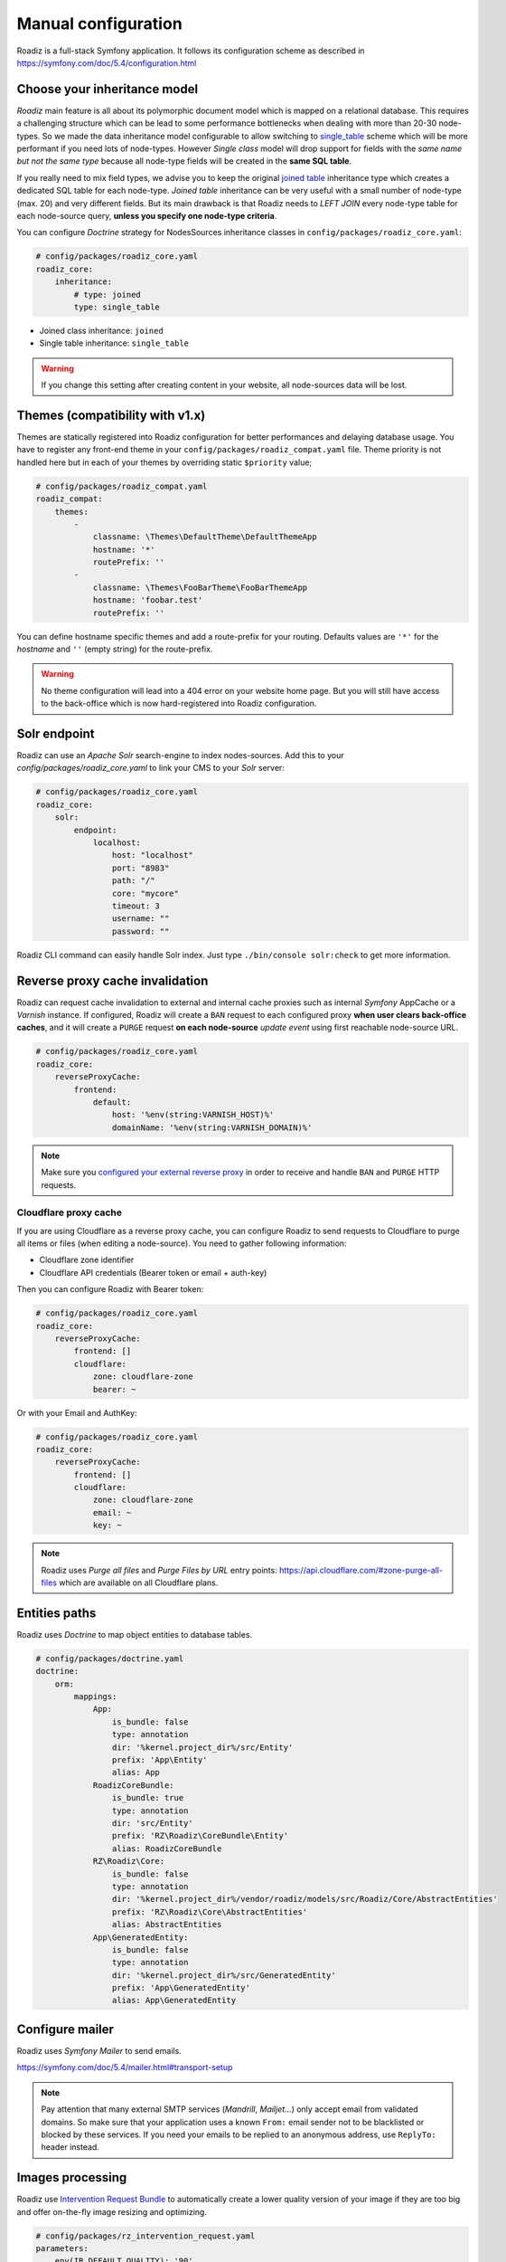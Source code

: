 .. _manual_config:

Manual configuration
====================

Roadiz is a full-stack Symfony application. It follows its configuration scheme as described in
https://symfony.com/doc/5.4/configuration.html

Choose your inheritance model
-----------------------------

*Roadiz* main feature is all about its polymorphic document model which is mapped on a relational database. This requires a
challenging structure which can be lead to some performance bottlenecks when dealing with more than 20-30 node-types.
So we made the data inheritance model configurable to allow switching to `single_table <https://www.doctrine-project.org/projects/doctrine-orm/en/2.7/reference/inheritance-mapping.html#single-table-inheritance>`_ scheme which will be more performant
if you need lots of node-types. However *Single class* model will drop support for fields with the *same name but
not the same type* because all node-type fields will be created in the **same SQL table**.

If you really need to mix field types, we advise you to keep the original `joined table <https://www.doctrine-project.org/projects/doctrine-orm/en/2.7/reference/inheritance-mapping.html#class-table-inheritance>`_ inheritance type which creates a dedicated SQL table for each node-type. *Joined table* inheritance can be very useful
with a small number of node-type (max. 20) and very different fields. But its main drawback is that Roadiz needs to *LEFT JOIN*
every node-type table for each node-source query, **unless you specify one node-type criteria**.

You can configure *Doctrine* strategy for NodesSources inheritance classes in ``config/packages/roadiz_core.yaml``:

.. code-block:: yaml

    # config/packages/roadiz_core.yaml
    roadiz_core:
        inheritance:
            # type: joined
            type: single_table

- Joined class inheritance: ``joined``
- Single table inheritance: ``single_table``

.. warning::

    If you change this setting after creating content in your website, all node-sources data will be lost.

Themes (compatibility with v1.x)
--------------------------------

Themes are statically registered into Roadiz configuration for better performances
and delaying database usage. You have to register any front-end theme in your ``config/packages/roadiz_compat.yaml`` file.
Theme priority is not handled here but in each of your themes by overriding static ``$priority`` value;

.. code-block:: yaml

    # config/packages/roadiz_compat.yaml
    roadiz_compat:
        themes:
            -
                classname: \Themes\DefaultTheme\DefaultThemeApp
                hostname: '*'
                routePrefix: ''
            -
                classname: \Themes\FooBarTheme\FooBarThemeApp
                hostname: 'foobar.test'
                routePrefix: ''

You can define hostname specific themes and add a route-prefix for your routing. Defaults values
are ``'*'`` for the *hostname* and ``''`` (empty string) for the route-prefix.

.. warning::

    No theme configuration will lead into a 404 error on your website home page. But you will still have
    access to the back-office which is now hard-registered into Roadiz configuration.

.. _solr_endpoint:

Solr endpoint
-------------

Roadiz can use an *Apache Solr* search-engine to index nodes-sources.
Add this to your `config/packages/roadiz_core.yaml` to link your CMS to your *Solr* server:

.. code-block:: yaml

    # config/packages/roadiz_core.yaml
    roadiz_core:
        solr:
            endpoint:
                localhost:
                    host: "localhost"
                    port: "8983"
                    path: "/"
                    core: "mycore"
                    timeout: 3
                    username: ""
                    password: ""

Roadiz CLI command can easily handle Solr index. Just type ``./bin/console solr:check`` to get
more information.

Reverse proxy cache invalidation
--------------------------------

Roadiz can request cache invalidation to external and internal cache proxies such as internal
*Symfony* AppCache or a *Varnish* instance. If configured, Roadiz will create a ``BAN`` request
to each configured proxy **when user clears back-office caches**, and it will create a ``PURGE`` request
**on each node-source** *update event* using first reachable node-source URL.

.. code-block:: yaml

    # config/packages/roadiz_core.yaml
    roadiz_core:
        reverseProxyCache:
            frontend:
                default:
                    host: '%env(string:VARNISH_HOST)%'
                    domainName: '%env(string:VARNISH_DOMAIN)%'

.. note::

    Make sure you `configured your external reverse proxy <https://github.com/roadiz/roadiz/blob/develop/samples/varnish_default.vcl>`_
    in order to receive and handle ``BAN`` and ``PURGE`` HTTP requests.


Cloudflare proxy cache
^^^^^^^^^^^^^^^^^^^^^^

If you are using Cloudflare as a reverse proxy cache, you can configure Roadiz to send requests to Cloudflare
to purge all items or files (when editing a node-source). You need to gather following information:

- Cloudflare zone identifier
- Cloudflare API credentials (Bearer token or email + auth-key)

Then you can configure Roadiz with Bearer token:

.. code-block:: yaml

    # config/packages/roadiz_core.yaml
    roadiz_core:
        reverseProxyCache:
            frontend: []
            cloudflare:
                zone: cloudflare-zone
                bearer: ~

Or with your Email and AuthKey:

.. code-block:: yaml

    # config/packages/roadiz_core.yaml
    roadiz_core:
        reverseProxyCache:
            frontend: []
            cloudflare:
                zone: cloudflare-zone
                email: ~
                key: ~

.. note::

    Roadiz uses *Purge all files* and *Purge Files by URL* entry points: https://api.cloudflare.com/#zone-purge-all-files
    which are available on all Cloudflare plans.

Entities paths
--------------

Roadiz uses *Doctrine* to map object entities to database tables.

.. code-block:: yaml

    # config/packages/doctrine.yaml
    doctrine:
        orm:
            mappings:
                App:
                    is_bundle: false
                    type: annotation
                    dir: '%kernel.project_dir%/src/Entity'
                    prefix: 'App\Entity'
                    alias: App
                RoadizCoreBundle:
                    is_bundle: true
                    type: annotation
                    dir: 'src/Entity'
                    prefix: 'RZ\Roadiz\CoreBundle\Entity'
                    alias: RoadizCoreBundle
                RZ\Roadiz\Core:
                    is_bundle: false
                    type: annotation
                    dir: '%kernel.project_dir%/vendor/roadiz/models/src/Roadiz/Core/AbstractEntities'
                    prefix: 'RZ\Roadiz\Core\AbstractEntities'
                    alias: AbstractEntities
                App\GeneratedEntity:
                    is_bundle: false
                    type: annotation
                    dir: '%kernel.project_dir%/src/GeneratedEntity'
                    prefix: 'App\GeneratedEntity'
                    alias: App\GeneratedEntity


Configure mailer
----------------

Roadiz uses *Symfony Mailer* to send emails.

https://symfony.com/doc/5.4/mailer.html#transport-setup

.. note::
    Pay attention that many external SMTP services (*Mandrill*, *Mailjet*…) only accept email from validated domains.
    So make sure that your application uses a known ``From:`` email sender not to be blacklisted or blocked
    by these services.
    If you need your emails to be replied to an anonymous address, use ``ReplyTo:`` header instead.

Images processing
-----------------

Roadiz use `Intervention Request Bundle <https://github.com/rezozero/intervention-request-bundle>`_ to automatically
create a lower quality version of your image if they are too big and offer on-the-fly image resizing and optimizing.

.. code-block:: yaml

    # config/packages/rz_intervention_request.yaml
    parameters:
        env(IR_DEFAULT_QUALITY): '90'
        env(IR_MAX_PIXEL_SIZE): '1920'
        ir_default_quality: '%env(int:IR_DEFAULT_QUALITY)%'
        ir_max_pixel_size: '%env(int:IR_MAX_PIXEL_SIZE)%'

    rz_intervention_request:
        driver: 'gd'
        default_quality: '%ir_default_quality%'
        max_pixel_size: '%ir_max_pixel_size%'
        cache_path: "%kernel.project_dir%/public/assets"
        files_path: "%kernel.project_dir%/public/files"
        jpegoptim_path: /usr/bin/jpegoptim
        pngquant_path: /usr/bin/pngquant
        subscribers: []

Additional *Intervention Request* subscribers
^^^^^^^^^^^^^^^^^^^^^^^^^^^^^^^^^^^^^^^^^^^^^

Any *Intervention Request* subscriber can be added to configuration with its ``classname``
and its constructor arguments. Here is an example with ``WatermarkListener`` which will
print some text on all your images.

.. code-block:: yaml

    rz_intervention_request:
        # List additional Intervention Request subscribers
        subscribers:
            - class: "AM\\InterventionRequest\\Listener\\WatermarkListener"
              args:
                   - 'Copyright 2017'
                   - 3
                   - 50
                   - "#FF0000"

Use kraken.io to reduce drastically image sizes
^^^^^^^^^^^^^^^^^^^^^^^^^^^^^^^^^^^^^^^^^^^^^^^

Since you can add *Intervention Request* subscribers, we created a useful one that sends
every images to `kraken.io <https://kraken.io/>`_ services to shrink them. Once you’ve configured it,
do not forget to empty your caches **and** image caches to see changes.

.. code-block:: yaml

    rz_intervention_request:
        # List additional Intervention Request subscribers
        subscribers:
            - class: "AM\\InterventionRequest\\Listener\\KrakenListener"
              args:
                   - "your-api-key"
                   - "your-api-secret"
                   - true

.. warning::

    Take note that each generated image is sent to *kraken.io* servers. It can generate some overhead
    time on the first time you request an image.

Console commands
----------------

Roadiz can be executed as a simple CLI tool using your SSH connection. This is useful to
handle basic administration tasks with no need of backoffice administration.

.. code-block:: console

    ./bin/console

If your system is not configured to have *php* located in ``/usr/bin/php`` use it this way:

.. code-block:: console

    php ./bin/console

Default command with no arguments will show you the available commands list. Each command has its
own parameters. You can use the argument ``--help`` to get more information about each tool:

.. code-block:: console

    ./bin/console install --help


We even made *Doctrine* CLI tools directly available from Roadiz Console. Be careful, these are powerful
commands which can alter your database and make you lose precious data. Especially when you will need to update
your database schema after a Theme or a Core update. **Always make a database back-up before any Doctrine operation**.

